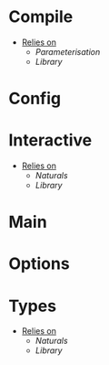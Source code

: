 * Compile
- _Relies on_
  + [[Parameterisation]]
  + [[Library]]
* Config
* Interactive
- _Relies on_
  + [[Naturals]]
  + [[Library]]
* Main
* Options
* Types
- _Relies on_
  + [[Naturals]]
  + [[Library]]

